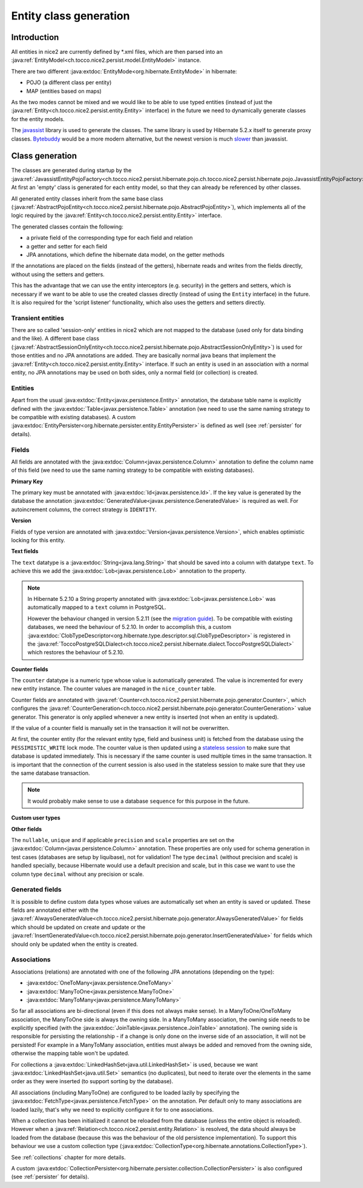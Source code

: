 Entity class generation
=======================

Introduction
------------
All entities in nice2 are currently defined by \*.xml files, which are then parsed
into an :java:ref:`EntityModel<ch.tocco.nice2.persist.model.EntityModel>` instance.

There are two different :java:extdoc:`EntityMode<org.hibernate.EntityMode>` in hibernate:

- POJO (a different class per entity)
- MAP (entities based on maps)

As the two modes cannot be mixed and we would like to be able to use typed entities (instead of just the
:java:ref:`Entity<ch.tocco.nice2.persist.entity.Entity>` interface) in the future we need to dynamically generate classes for the entity models.

The `javassist <http://jboss-javassist.github.io/javassist/>`_ library is used to generate the classes. The same
library is used by  Hibernate 5.2.x itself to generate proxy classes. `Bytebuddy <http://bytebuddy.net/>`_ would
be a more modern alternative, but the newest version is much `slower <https://stackoverflow.com/questions/45456076/bytebuddy-performance-in-hibernate>`_ than javassist.

Class generation
----------------
The classes are generated during startup by the :java:ref:`JavassistEntityPojoFactory<ch.tocco.nice2.persist.hibernate.pojo.ch.tocco.nice2.persist.hibernate.pojo.JavassistEntityPojoFactory>`.
At first an 'empty' class is generated for each entity model, so that they can already be referenced by other classes.

All generated entity classes inherit from the same base class (:java:ref:`AbstractPojoEntity<ch.tocco.nice2.persist.hibernate.pojo.AbstractPojoEntity>`),
which implements all of the logic required by the :java:ref:`Entity<ch.tocco.nice2.persist.entity.Entity>`
interface.

The generated classes contain the following:

* a private field of the corresponding type for each field and relation
* a getter and setter for each field
* JPA annotations, which define the hibernate data model, on the getter methods

If the annotations are placed on the fields (instead of the getters), hibernate reads and writes from the fields
directly, without using the setters and getters.

This has the advantage that we can use the entity interceptors (e.g. security) in the getters and setters, which
is necessary if we want to be able to use the created classes directly (instead of using the ``Entity`` interface)
in the future. It is also required for the 'script listener' functionality, which also uses the getters and setters directly.

Transient entities
^^^^^^^^^^^^^^^^^^

There are so called 'session-only' entities in nice2 which are not mapped to the database (used only for data binding and the like).
A different base class (:java:ref:`AbstractSessionOnlyEntity<ch.tocco.nice2.persist.hibernate.pojo.AbstractSessionOnlyEntity>`)
is used for those entities and no JPA annotations are added.
They are basically normal java beans that implement the :java:ref:`Entity<ch.tocco.nice2.persist.entity.Entity>` interface.
If such an entity is used in an association with a normal entity, no JPA annotations may be used on both sides, only
a normal field (or collection) is created.

Entities
^^^^^^^^

Apart from the usual :java:extdoc:`Entity<javax.persistence.Entity>` annotation, the database table name is
explicitly defined with the :java:extdoc:`Table<javax.persistence.Table>` annotation (we need to use the same
naming strategy to be compatible with existing databases).
A custom :java:extdoc:`EntityPersister<org.hibernate.persister.entity.EntityPersister>` is defined as well (see
:ref:`persister` for details).

Fields
^^^^^^

All fields are annotated with the :java:extdoc:`Column<javax.persistence.Column>` annotation to define the
column name of this field (we need to use the same naming strategy to be compatible with existing databases).

**Primary Key**

The primary key must be annotated with :java:extdoc:`Id<javax.persistence.Id>`. If the key value is generated
by the database the annotation :java:extdoc:`GeneratedValue<javax.persistence.GeneratedValue>` is required as well.
For autoincrement columns, the correct strategy is ``IDENTITY``.

**Version**

Fields of type version are annotated with :java:extdoc:`Version<javax.persistence.Version>`, which enables optimistic
locking for this entity.

**Text fields**

The ``text`` datatype is a :java:extdoc:`String<java.lang.String>` that should be saved into a column with datatype
``text``. To achieve this we add the :java:extdoc:`Lob<javax.persistence.Lob>` annotation to the property.

.. note::
    In Hibernate 5.2.10 a String property annotated with :java:extdoc:`Lob<javax.persistence.Lob>` was automatically
    mapped to a ``text`` column in PostgreSQL.

    However the behaviour changed in version 5.2.11 (see the `migration guide <https://github.com/hibernate/hibernate-orm/wiki/Migration-Guide---5.2>`_).
    To be compatible with existing databases, we need the behaviour of 5.2.10. In order to accomplish this, a custom
    :java:extdoc:`ClobTypeDescriptor<org.hibernate.type.descriptor.sql.ClobTypeDescriptor>` is registered in the :java:ref:`ToccoPostgreSQLDialect<ch.tocco.nice2.persist.hibernate.dialect.ToccoPostgreSQLDialect>`
    which restores the behaviour of 5.2.10.

**Counter fields**

The ``counter`` datatype is a numeric type whose value is automatically generated. The value is incremented for every new entity instance.
The counter values are managed in the ``nice_counter`` table.

Counter fields are annotated with :java:ref:`Counter<ch.tocco.nice2.persist.hibernate.pojo.generator.Counter>`, which configures
the :java:ref:`CounterGeneration<ch.tocco.nice2.persist.hibernate.pojo.generator.CounterGeneration>` value generator. This
generator is only applied whenever a new entity is inserted (not when an entity is updated).

If the value of a counter field is manually set in the transaction it will not be overwritten.

At first, the counter entity (for the relevant entity type, field and business unit) is fetched from the database
using the ``PESSIMISTIC_WRITE`` lock mode.
The counter value is then updated using a `stateless session <http://docs.jboss.org/hibernate/orm/5.2/userguide/html_single/Hibernate_User_Guide.html#_statelesssession>`_ to make sure that
database is updated immediately. This is necessary if the same counter is used multiple times in the same transaction.
It is important that the connection of the current session is also used in the stateless session to make sure that they use
the same database transaction.

.. note::
    It would probably make sense to use a database ``sequence`` for this purpose in the future.

**Custom user types**

.. todo::
   Describe how custom user types are defined and link to chapter that describes how to implement them.

**Other fields**

The ``nullable``, ``unique`` and if applicable ``precision`` and ``scale`` properties are set on the :java:extdoc:`Column<javax.persistence.Column>` annotation.
These properties are only used for schema generation in test cases (databases are setup by liquibase), not for
validation!
The type ``decimal`` (without precision and scale) is handled specially, because Hibernate would use a default
precision and scale, but in this case we want to use the column type ``decimal`` without any precision or scale.

Generated fields
^^^^^^^^^^^^^^^^

It is possible to define custom data types whose values are automatically set when an entity is saved or updated.
These fields are annotated either with the :java:ref:`AlwaysGeneratedValue<ch.tocco.nice2.persist.hibernate.pojo.generator.AlwaysGeneratedValue>`
for fields which should be updated on create and update or the :java:ref:`InsertGeneratedValue<ch.tocco.nice2.persist.hibernate.pojo.generator.InsertGeneratedValue>`
for fields which should only be updated when the entity is created.

.. todo::
   Link to chapter

Associations
^^^^^^^^^^^^

Associations (relations) are annotated with one of the following JPA annotations (depending on the type):

- :java:extdoc:`OneToMany<javax.persistence.OneToMany>`
- :java:extdoc:`ManyToOne<javax.persistence.ManyToOne>`
- :java:extdoc:`ManyToMany<javax.persistence.ManyToMany>`

So far all associations are bi-directional (even if this does not always make sense).
In a ManyToOne/OneToMany association, the ManyToOne side is always the owning side. In a ManyToMany association,
the owning side needs to be explicitly specified (with the :java:extdoc:`JoinTable<javax.persistence.JoinTable>`
annotation).
The owning side is responsible for persisting the relationship - if a change is only done on the inverse side of
an association, it will not be persisted! For example in a ManyToMany association, entities must always be added
and removed from the owning side, otherwise the mapping table won't be updated.

For collections a :java:extdoc:`LinkedHashSet<java.util.LinkedHashSet>` is used, because we want :java:extdoc:`LinkedHashSet<java.util.Set>` semantics
(no duplicates), but need to iterate over the elements in the same order as they were inserted (to support sorting by the database).

All associations (including ManyToOne) are configured to be loaded lazily by specifying the :java:extdoc:`FetchType<javax.persistence.FetchType>`
on the annotation. Per default only to many associations are loaded lazily, that's why we need to explicitly configure
it for to one associations.

When a collection has been initialized it cannot be reloaded from the database (unless the entire object is reloaded).
However when a  :java:ref:`Relation<ch.tocco.nice2.persist.entity.Relation>` is resolved, the data should always be
loaded from the database (because this was the behaviour of the old persistence implementation).
To support this behaviour we use a custom collection type (:java:extdoc:`CollectionType<org.hibernate.annotations.CollectionType>`).

See :ref:`collections` chapter for more details.

A custom :java:extdoc:`CollectionPersister<org.hibernate.persister.collection.CollectionPersister>` is also configured (see
:ref:`persister` for details).